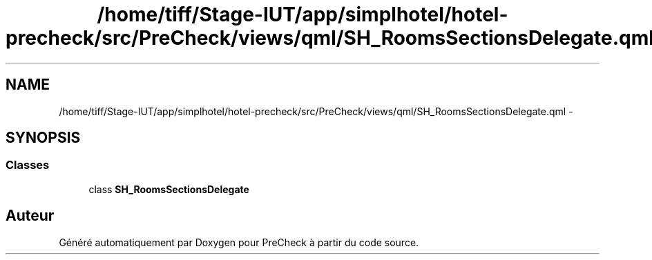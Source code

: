 .TH "/home/tiff/Stage-IUT/app/simplhotel/hotel-precheck/src/PreCheck/views/qml/SH_RoomsSectionsDelegate.qml" 3 "Lundi Juin 24 2013" "Version 0.3" "PreCheck" \" -*- nroff -*-
.ad l
.nh
.SH NAME
/home/tiff/Stage-IUT/app/simplhotel/hotel-precheck/src/PreCheck/views/qml/SH_RoomsSectionsDelegate.qml \- 
.SH SYNOPSIS
.br
.PP
.SS "Classes"

.in +1c
.ti -1c
.RI "class \fBSH_RoomsSectionsDelegate\fP"
.br
.in -1c
.SH "Auteur"
.PP 
Généré automatiquement par Doxygen pour PreCheck à partir du code source\&.
